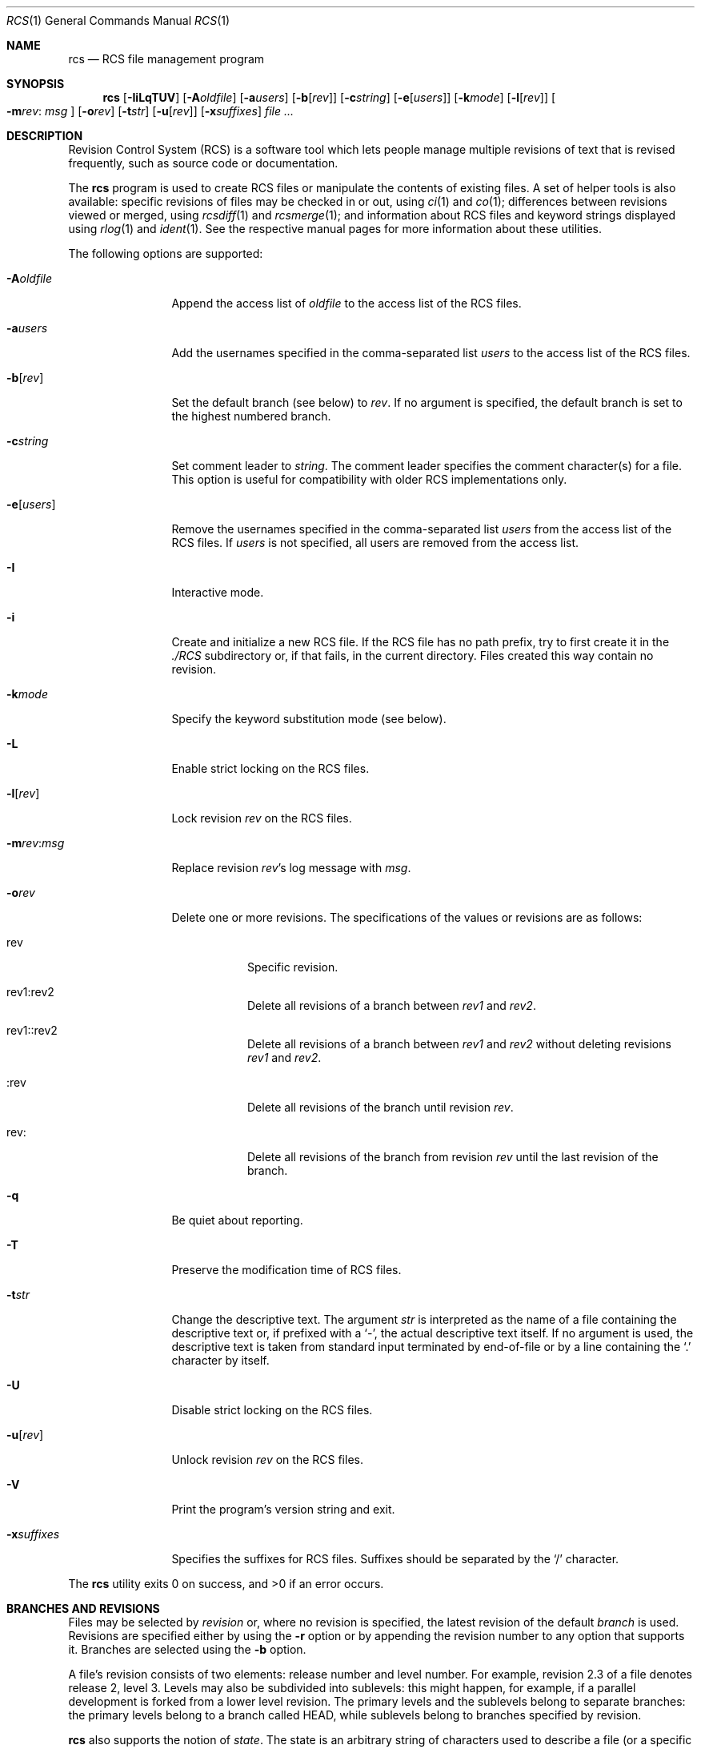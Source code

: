 .\"	$OpenBSD: rcs.1,v 1.51 2007/04/23 15:15:27 jmc Exp $
.\"
.\" Copyright (c) 2005 Jean-Francois Brousseau <jfb@openbsd.org>
.\" Copyright (c) 2005 Xavier Santolaria <xsa@openbsd.org>
.\" All rights reserved.
.\"
.\" Redistribution and use in source and binary forms, with or without
.\" modification, are permitted provided that the following conditions
.\" are met:
.\"
.\" 1. Redistributions of source code must retain the above copyright
.\"    notice, this list of conditions and the following disclaimer.
.\" 2. The name of the author may not be used to endorse or promote products
.\"    derived from this software without specific prior written permission.
.\"
.\" THIS SOFTWARE IS PROVIDED ``AS IS'' AND ANY EXPRESS OR IMPLIED WARRANTIES,
.\" INCLUDING, BUT NOT LIMITED TO, THE IMPLIED WARRANTIES OF MERCHANTABILITY
.\" AND FITNESS FOR A PARTICULAR PURPOSE ARE DISCLAIMED. IN NO EVENT SHALL
.\" THE AUTHOR BE LIABLE FOR ANY DIRECT, INDIRECT, INCIDENTAL, SPECIAL,
.\" EXEMPLARY, OR CONSEQUENTIAL  DAMAGES (INCLUDING, BUT NOT LIMITED TO,
.\" PROCUREMENT OF SUBSTITUTE GOODS OR SERVICES; LOSS OF USE, DATA, OR PROFITS;
.\" OR BUSINESS INTERRUPTION) HOWEVER CAUSED AND ON ANY THEORY OF LIABILITY,
.\" WHETHER IN CONTRACT, STRICT LIABILITY, OR TORT (INCLUDING NEGLIGENCE OR
.\" OTHERWISE) ARISING IN ANY WAY OUT OF THE USE OF THIS SOFTWARE, EVEN IF
.\" ADVISED OF THE POSSIBILITY OF SUCH DAMAGE.
.\"
.Dd May 16, 2004
.Dt RCS 1
.Os
.Sh NAME
.Nm rcs
.Nd RCS file management program
.Sh SYNOPSIS
.Nm
.Op Fl IiLqTUV
.Op Fl A Ns Ar oldfile
.Op Fl a Ns Ar users
.Op Fl b Ns Op Ar rev
.Op Fl c Ns Ar string
.Op Fl e Ns Op Ar users
.Op Fl k Ns Ar mode
.Op Fl l Ns Op Ar rev
.Oo Fl m Ns Ar rev :
.Ar msg Oc
.Op Fl o Ns Ar rev
.Op Fl t Ns Ar str
.Op Fl u Ns Op Ar rev
.Op Fl x Ns Ar suffixes
.Ar
.Sh DESCRIPTION
Revision Control System (RCS) is a software tool which lets people
manage multiple revisions of text that is revised frequently, such as
source code or documentation.
.Pp
The
.Nm
program is used to create RCS files or manipulate the contents of existing
files.
A set of helper tools is also available:
specific revisions of files may be checked in or out, using
.Xr ci 1
and
.Xr co 1 ;
differences between revisions viewed or merged, using
.Xr rcsdiff 1
and
.Xr rcsmerge 1 ;
and information about RCS files and keyword strings displayed using
.Xr rlog 1
and
.Xr ident 1 .
See the respective manual pages for more information
about these utilities.
.Pp
The following options are supported:
.Bl -tag -width "-e usersXX"
.It Fl A Ns Ar oldfile
Append the access list of
.Ar oldfile
to the access list of the RCS files.
.It Fl a Ns Ar users
Add the usernames specified in the comma-separated list
.Ar users
to the access list of the RCS files.
.It Fl b Ns Op Ar rev
Set the default branch (see below) to
.Ar rev .
If no argument is specified,
the default branch is set to the highest numbered branch.
.It Fl c Ns Ar string
Set comment leader to
.Ar string .
The comment leader specifies the comment character(s) for a file.
This option is useful for compatibility with older RCS implementations
only.
.It Fl e Ns Op Ar users
Remove the usernames specified in the comma-separated list
.Ar users
from the access list of the RCS files.
If
.Ar users
is not specified, all users are removed from the access list.
.It Fl I
Interactive mode.
.It Fl i
Create and initialize a new RCS file.
If the RCS file has no path prefix, try to first create it in the
.Pa ./RCS
subdirectory or, if that fails, in the current directory.
Files created this way contain no revision.
.It Fl k Ns Ar mode
Specify the keyword substitution mode (see below).
.It Fl L
Enable strict locking on the RCS files.
.It Fl l Ns Op Ar rev
Lock revision
.Ar rev
on the RCS files.
.It Fl m Ns Ar rev : Ns Ar msg
Replace revision
.Ar rev Ns 's
log message with
.Ar msg .
.It Fl o Ns Ar rev
Delete one or more revisions.
The specifications of the values or revisions are as follows:
.Bl -tag -width Ds
.It rev
Specific revision.
.It rev1:rev2
Delete all revisions of a branch between
.Ar rev1
and
.Ar rev2 .
.It rev1::rev2
Delete all revisions of a branch between
.Ar rev1
and
.Ar rev2
without deleting revisions
.Ar rev1
and
.Ar rev2 .
.It :rev
Delete all revisions of the branch until revision
.Ar rev .
.It rev:
Delete all revisions of the branch from revision
.Ar rev
until the last revision of the branch.
.El
.It Fl q
Be quiet about reporting.
.It Fl T
Preserve the modification time of RCS files.
.It Fl t Ns Ar str
Change the descriptive text.
The argument
.Ar str
is interpreted as the name of a file containing
the descriptive text or,
if prefixed with a
.Sq - ,
the actual descriptive text itself.
If no argument is used, the descriptive text is taken from standard input
terminated by end-of-file or by a line containing the
.Sq \&.
character by itself.
.It Fl U
Disable strict locking on the RCS files.
.It Fl u Ns Op Ar rev
Unlock revision
.Ar rev
on the RCS files.
.It Fl V
Print the program's version string and exit.
.It Fl x Ns Ar suffixes
Specifies the suffixes for RCS files.
Suffixes should be separated by the
.Sq /
character.
.El
.Pp
.Ex -std rcs
.Sh BRANCHES AND REVISIONS
Files may be selected by
.Em revision
or, where no revision is specified,
the latest revision of the default
.Em branch
is used.
Revisions are specified either by using the
.Fl r
option or
by appending the revision number to any option that supports it.
Branches are selected using the
.Fl b
option.
.Pp
A file's revision consists of two elements:
release number and level number.
For example, revision 2.3 of a file denotes release 2, level 3.
Levels may also be subdivided into sublevels:
this might happen, for example,
if a parallel development is forked from a lower level revision.
The primary levels and the sublevels belong to separate branches:
the primary levels belong to a branch called HEAD,
while sublevels belong to branches specified by revision.
.Pp
.Nm
also supports the notion of
.Em state .
The state is an arbitrary string of characters used to describe a file
(or a specific revision of a file).
States can be set or changed using the
.Fl s
option, for RCS tools which support it.
The state of a file/revision can be modified without having to check in
a new file/revision.
The default state is
.Sq Exp
(Experimental).
Examples of states could be
.Sq Dev ,
.Sq Reviewed ,
or
.Sq Stab .
.Pp
In order to make large groups of RCS files more manageable,
RCS tools have the ability to select files by their
.Em symbolic name .
Thus files can be selected by their symbolic name,
rather than numerical revision.
.Xr ci 1
.Fl N
and
.Fl n
are used to set symbolic names for files.
.Pp
The following methods of file selection are therefore available:
revision number, state, and symbolic name.
For options which take as argument
.Ar rev
or
.Ar state ,
any of these methods may be used.
Some examples:
.Bd -literal -offset indent
$ co -r"myproject" foo.c
$ rcs -m1.3:update foo.c
$ ci -s"Exp" bar.c
.Ed
.Sh KEYWORD SUBSTITUTION
As long as source files are edited inside a working directory,
their state can be determined using the
.Xr cvs 1
.Ic status
or
.Ic log
commands, but as soon as files get exported from
a local working copy, it becomes harder to identify which
revisions they are.
.Pp
.Nm
and
.Xr cvs 1
use a mechanism known as
.Sq keyword substitution
to help identify the files.
Embedded strings of the form $keyword$ and $keyword:...$ in a file
are replaced with strings of the form $keyword: value$ whenever
a new revision of the file is obtained.
The possible keywords are as follows:
.Bl -tag -width "XrevisionXX" -offset "XXX"
.It $\&Author$
The name of the user who checked in the revision.
.It $\&Date$
The date and hour (UTC) the revision was checked in.
.It $\&Header$
Standard header containing the full pathname of the RCS
file, the revision number, the date (UTC), the author and the state.
.It $\&Id$
The same content as $\&Header$ but without the path
of the RCS file.
.It $\&Log$
The log message supplied during commit, preceded by a header
containing the RCS filename, the revision number, the
author, and the date (UTC).
.It $\&Name$
The tag name used to check out the file.
.It $\&RCSfile$
The name of the RCS file, but without a path.
.It $\&Revision$
The revision number assigned to the revision.
.It $\&Source$
The full pathname of the RCS file.
.It $\&State$
The state assigned to the revision.
.El
.Pp
Keyword substitution has its disadvantages: sometimes the
literal text string $\&Author$ is wanted inside a file without
.Nm
or
.Xr cvs 1
interpreting it as a keyword and expanding it.
The
.Fl k Ns Ar o
option can be used to turn off keyword substitution entirely though.
There is unfortunately no way to selectively turn off keyword substitution.
.Pp
Each file and working directory copy of a file have a stored
default substitution mode.
Substitution modes on files are set by the
.Fl k Ns Ar mode
option.
.Pp
The possible substitution modes are as follows:
.Bl -tag -width Ds -offset 3n
.It Fl k Ns Ar b
Like
.Fl k Ns Ar o ,
but also avoids the conversion of line endings.
This option is used to handle binary files.
.It Fl k Ns Ar k
Does not substitute the keywords.
Useful with the
.Xr cvs 1
.Ic diff
and
.Xr rcsdiff 1
commands to avoid displaying the differences between keyword substitutions.
.It Fl k Ns Ar kv
The default behaviour.
Keywords are normally substituted i.e. $\&Revision$ becomes
$\&Revision: 1.1 $.
.It Fl k Ns Ar kvl
Like
.Fl k Ns Ar kv ,
except that the locker's name is displayed along with the version
if the given revision is currently locked.
This option is normally not useful as
.Nm
and
.Xr cvs 1
do not use file locking by default.
.It Fl k Ns Ar o
No substitutions are done.
This option is often used with the
.Xr cvs 1
.Ic import
command to guarantee that files that already contain external keywords
do not get modified.
.It Fl k Ns Ar v
Substitute the value of keywords instead of keywords themselves
e.g. instead of $\&Revision$, only insert 1.1 and not $\&Revision: 1.1 $.
This option must be used with care, as it can only be used once.
It is often used with the
.Xr cvs 1
.Ic export
command to freeze the values before releasing software.
.El
.Sh ENVIRONMENT
.Bl -tag -width RCSINIT
.It Ev RCSINIT
If set, this variable should contain a list of space-delimited options that
are prepended to the argument list.
.El
.Sh EXAMPLES
One of the most common uses of
.Nm
is to track changes to a document containing source code.
.Pp
As an example,
we'll look at a user wishing to track source changes to a file
.Ar foo.c .
.Pp
If the
.Ar RCS
directory does not exist yet, create it as follows and invoke the
check-in command:
.Bd -literal -offset indent
$ mkdir RCS
$ ci foo.c
.Ed
.Pp
This command creates an RCS file
.Ar foo.c,v
in the
.Ar RCS
directory, stores
.Ar foo.c
into it as revision 1.1, and deletes
.Ar foo.c .
.Xr ci 1
will prompt for a description of the file to be entered.
Whenever a newly created (or updated) file is checked-in,
.Xr ci 1
will prompt for a log message to be entered which should summarize
the changes made to the file.
That log message will be added to the RCS file along with the new revision.
.Pp
The
.Xr co 1
command can now be used to obtain a copy of the checked-in
.Ar foo.c,v
file:
.Pp
.Dl $ co foo.c
.Pp
This command checks the file out in unlocked mode.
If a user wants to have exclusive access to the file to make changes to it,
it needs to be checked out in locked mode using the
.Fl l
option of the
.Xr co 1
command.
Only one concurrent locked checkout of a revision is permitted.
.Pp
Once changes have been made to the
.Pa foo.c
file, and before checking the file in, the
.Xr rcsdiff 1
command can be used to view changes between the working file
and the most recently checked-in revision:
.Pp
.Dl $ rcsdiff -u foo.c
.Pp
The
.Fl u
option produces a unified diff.
See
.Xr diff 1
for more information.
.Sh SEE ALSO
.Xr ci 1 ,
.Xr co 1 ,
.Xr ident 1 ,
.Xr rcsclean 1 ,
.Xr rcsdiff 1 ,
.Xr rcsmerge 1 ,
.Xr rlog 1
.Rs
.%A Tichy, Walter F.
.%T "RCS -- a system for version control"
.%J "Software--Practice & Experience"
.%V 15:7
.%D July, 1985
.%P pp. 637-654
.Re
.Sh STANDARDS
OpenRCS is compatible with
Walter Tichy's original RCS implementation.
.Pp
The flags
.Op Fl Mz
have no effect and are provided
for compatibility only.
.Sh HISTORY
The OpenRCS project is a BSD-licensed rewrite of the original
Revision Control System.
OpenRCS is written by Jean-Francois Brousseau, Joris Vink,
Niall O'Higgins, and Xavier Santolaria.
.Pp
The original RCS code was written in large parts by Walter F. Tichy
and Paul Eggert.
.Sh CAVEATS
For historical reasons,
the RCS tools do not permit whitespace between options and their arguments.
